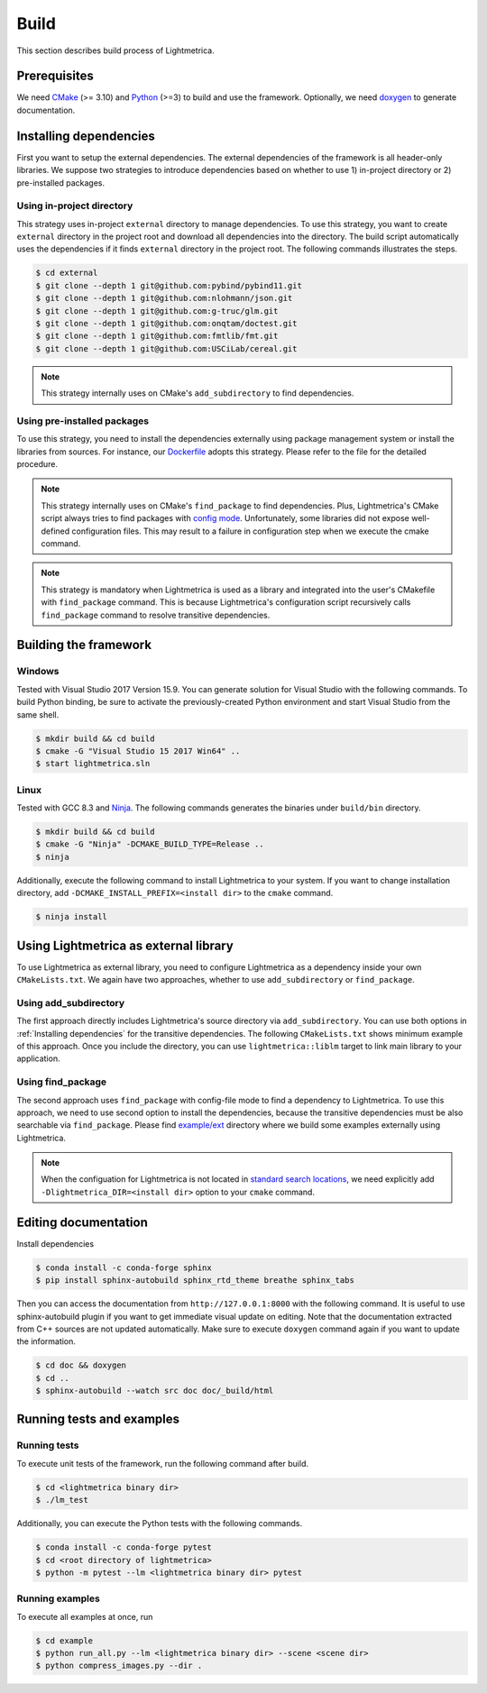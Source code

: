 Build
############

This section describes build process of Lightmetrica.

.. ----------------------------------------------------------------------------

Prerequisites
=============

We need CMake_ (>= 3.10) and Python_ (>=3) to build and use the framework.
Optionally, we need doxygen_ to generate documentation.

.. _CMake: https://cmake.org/
.. _Python: https://www.python.org/
.. _doxygen: http://www.doxygen.nl/

.. ----------------------------------------------------------------------------

Installing dependencies
==========================

First you want to setup the external dependencies.
The external dependencies of the framework is all header-only libraries.
We suppose two strategies to introduce dependencies based on whether to use 1) in-project directory or 2) pre-installed packages.

Using in-project directory
--------------------------

This strategy uses in-project ``external`` directory to manage dependencies. To use this strategy, you want to create ``external`` directory in the project root and download all dependencies into the directory.
The build script automatically uses the dependencies if it finds ``external`` directory in the project root.
The following commands illustrates the steps.

.. code-block:: bash

   $ cd external
   $ git clone --depth 1 git@github.com:pybind/pybind11.git
   $ git clone --depth 1 git@github.com:nlohmann/json.git
   $ git clone --depth 1 git@github.com:g-truc/glm.git
   $ git clone --depth 1 git@github.com:onqtam/doctest.git
   $ git clone --depth 1 git@github.com:fmtlib/fmt.git
   $ git clone --depth 1 git@github.com:USCiLab/cereal.git

.. note::
   This strategy internally uses on CMake's ``add_subdirectory`` to find dependencies.

Using pre-installed packages
----------------------------

To use this strategy, you need to install the dependencies externally
using package management system or install the libraries from sources.
For instance, our `Dockerfile`_ adopts this strategy.
Please refer to the file for the detailed procedure.

.. _Dockerfile: https://github.com/hi2p-perim/lightmetrica-v3/blob/master/Dockerfile

.. note::
   This strategy internally uses on CMake's ``find_package`` to find dependencies.
   Plus, Lightmetrica's CMake script always tries to find packages with `config mode`_.
   Unfortunately, some libraries did not expose well-defined configuration files. This may result to a failure in configuration step when we execute the cmake command.

   .. _config mode: https://cmake.org/cmake/help/latest/command/find_package.html#full-signature-and-config-mode

.. note::
   This strategy is mandatory when Lightmetrica is used as a library and integrated into the user's CMakefile with ``find_package`` command. This is because Lightmetrica's configuration script recursively calls ``find_package`` command to resolve transitive dependencies.

.. ----------------------------------------------------------------------------

Building the framework
==========================

Windows
-------------

Tested with Visual Studio 2017 Version 15.9.
You can generate solution for Visual Studio with the following commands.
To build Python binding, be sure to activate the previously-created Python environment and start Visual Studio from the same shell.

.. code-block:: bash

   $ mkdir build && cd build
   $ cmake -G "Visual Studio 15 2017 Win64" ..
   $ start lightmetrica.sln


Linux
-------------

Tested with GCC 8.3 and `Ninja`_. The following commands generates the binaries under ``build/bin`` directory.

.. _Ninja: https://ninja-build.org/

.. code-block:: bash

   $ mkdir build && cd build
   $ cmake -G "Ninja" -DCMAKE_BUILD_TYPE=Release ..
   $ ninja

Additionally, execute the following command to install Lightmetrica to your system. If you want to change installation directory, add ``-DCMAKE_INSTALL_PREFIX=<install dir>`` to the ``cmake`` command.

.. code-block:: bash

   $ ninja install

.. ----------------------------------------------------------------------------

Using Lightmetrica as external library
=======================================

To use Lightmetrica as external library, you need to 
configure Lightmetrica as a dependency inside your own ``CMakeLists.txt``.
We again have two approaches, whether to use ``add_subdirectory`` or ``find_package``.

Using add_subdirectory
-------------

The first approach directly includes Lightmetrica's source directory via ``add_subdirectory``. You can use both options in :ref:`Installing dependencies` for the transitive dependencies. 
The following ``CMakeLists.txt`` shows minimum example of this approach. 
Once you include the directory, you can use ``lightmetrica::liblm`` target to link main library to your application.

.. code-block:: cmake
    :emphasize-lines: 3

    cmake_minimum_required(VERSION 3.10)
    project(your_renderer)
    add_subdirectory(lightmetrica)
    add_executable(your_renderer "your_renderer.cpp")
    target_link_libraries(your_renderer PRIVATE lightmetrica::liblm)

Using find_package
-------------

The second approach uses ``find_package`` with config-file mode to find a dependency to Lightmetrica. 
To use this approach, we need to use second option to install the dependencies, because the transitive dependencies must be also searchable via ``find_package``. 
Please find `example/ext`_ directory where we build some examples externally using Lightmetrica.

.. _`example/ext`: https://github.com/hi2p-perim/lightmetrica-v3/blob/master/example/ext/CMakeLists.txt

.. code-block:: cmake
    :emphasize-lines: 3

    cmake_minimum_required(VERSION 3.10)
    project(your_renderer)
    find_package(lightmetrica REQUIRED)
    add_executable(your_renderer "your_renderer.cpp")
    target_link_libraries(your_renderer PRIVATE lightmetrica::liblm)

.. note::

   When the configuation for Lightmetrica is not located in `standard search locations`_, we need explicitly add ``-Dlightmetrica_DIR=<install dir>`` option to your ``cmake`` command. 

   .. _standard search locations: https://cmake.org/cmake/help/latest/command/find_package.html#search-procedure

.. ----------------------------------------------------------------------------

Editing documentation
==========================

Install dependencies

.. code-block:: bash

   $ conda install -c conda-forge sphinx
   $ pip install sphinx-autobuild sphinx_rtd_theme breathe sphinx_tabs

Then you can access the documentation from ``http://127.0.0.1:8000`` with the following command. It is useful to use sphinx-autobuild plugin if you want to get immediate visual update on editing. Note that the documentation extracted from C++ sources are not updated automatically. Make sure to execute ``doxygen`` command again if you want to update the information.

.. code-block:: bash

   $ cd doc && doxygen
   $ cd ..
   $ sphinx-autobuild --watch src doc doc/_build/html

.. ----------------------------------------------------------------------------

.. Working with Jupyter notebook
.. =============

.. Install dependencies

.. .. code-block:: bash

..    $ conda install -c conda-forge jupyter matplotlib imageio
..    $ pip install tqdm 

.. ----------------------------------------------------------------------------

Running tests and examples
==========================

Running tests
-------------

To execute unit tests of the framework, run the following command after build.

.. code-block:: bash

   $ cd <lightmetrica binary dir>
   $ ./lm_test

Additionally, you can execute the Python tests with the following commands.

.. code-block:: bash

   $ conda install -c conda-forge pytest
   $ cd <root directory of lightmetrica>
   $ python -m pytest --lm <lightmetrica binary dir> pytest

Running examples
----------------

To execute all examples at once, run 

.. code-block:: bash

   $ cd example
   $ python run_all.py --lm <lightmetrica binary dir> --scene <scene dir>
   $ python compress_images.py --dir .
